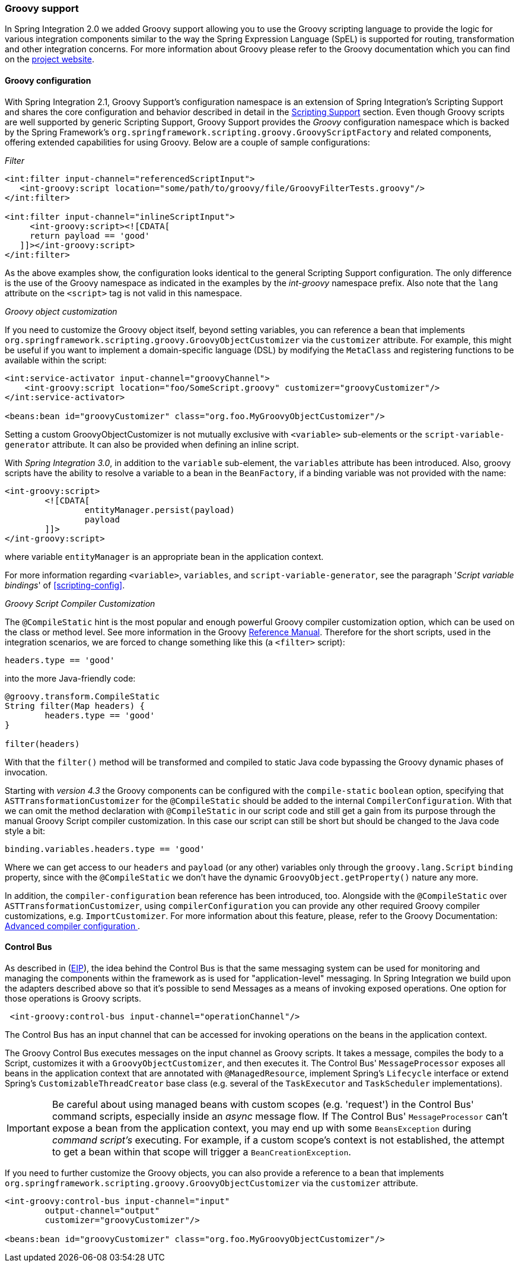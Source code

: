 [[groovy]]
=== Groovy support

In Spring Integration 2.0 we added Groovy support allowing you to use the Groovy scripting language to provide the logic for various integration components similar to the way the Spring Expression Language (SpEL) is supported for routing, transformation and other integration concerns.
For more information about Groovy please refer to the Groovy documentation which you can find on the http://www.groovy-lang.org/[project website].

[[groovy-config]]
==== Groovy configuration

With Spring Integration 2.1, Groovy Support's configuration namespace is an extension of Spring Integration's Scripting Support and shares the core configuration and behavior described in detail in the <<scripting,Scripting Support>> section.
Even though Groovy scripts are well supported by generic Scripting Support, Groovy Support provides the _Groovy_ configuration namespace which is backed by the Spring Framework's `org.springframework.scripting.groovy.GroovyScriptFactory` and related components, offering extended capabilities for using Groovy.
Below are a couple of sample configurations:

_Filter_
[source,xml]
----
<int:filter input-channel="referencedScriptInput">
   <int-groovy:script location="some/path/to/groovy/file/GroovyFilterTests.groovy"/>
</int:filter>

<int:filter input-channel="inlineScriptInput">
     <int-groovy:script><![CDATA[
     return payload == 'good'
   ]]></int-groovy:script>
</int:filter>
----

As the above examples show, the configuration looks identical to the general Scripting Support configuration.
The only difference is the use of the Groovy namespace as indicated in the examples by the _int-groovy_ namespace prefix.
Also note that the `lang` attribute on the `<script>` tag is not valid in this namespace.

_Groovy object customization_

If you need to customize the Groovy object itself, beyond setting variables, you can reference a bean that implements `org.springframework.scripting.groovy.GroovyObjectCustomizer` via the `customizer` attribute.
For example, this might be useful if you want to implement a domain-specific language (DSL) by modifying the `MetaClass` and registering functions to be available within the script:
[source,xml]
----
<int:service-activator input-channel="groovyChannel">
    <int-groovy:script location="foo/SomeScript.groovy" customizer="groovyCustomizer"/>
</int:service-activator>

<beans:bean id="groovyCustomizer" class="org.foo.MyGroovyObjectCustomizer"/>
----

Setting a custom GroovyObjectCustomizer is not mutually exclusive with `<variable>` sub-elements or the `script-variable-generator` attribute.
It can also be provided when defining an inline script.

With _Spring Integration 3.0_, in addition to the `variable` sub-element, the `variables` attribute has been introduced.
Also, groovy scripts have the ability to resolve a variable to a bean in the `BeanFactory`, if a binding variable was not provided with the name:
[source,xml]
----
<int-groovy:script>
	<![CDATA[
		entityManager.persist(payload)
		payload
	]]>
</int-groovy:script>
----

where variable `entityManager` is an appropriate bean in the application context.

For more information regarding `<variable>`, `variables`, and `script-variable-generator`, see the paragraph '_Script variable bindings_' of <<scripting-config>>.

_Groovy Script Compiler Customization_

The `@CompileStatic` hint is the most popular and enough powerful Groovy compiler customization option,
which can be used on the class or method level.
See more information in the Groovy http://docs.groovy-lang.org/latest/html/documentation/index.html#_static_compilation[Reference Manual].
Therefore for the short scripts, used in the integration scenarios, we are forced to change something like this
(a `<filter>` script):

[source,groovy]
----
headers.type == 'good'
----

into the more Java-friendly code:

[source,groovy]
----
@groovy.transform.CompileStatic
String filter(Map headers) {
	headers.type == 'good'
}

filter(headers)
----

With that the `filter()` method will be transformed and compiled to static Java code bypassing the Groovy
dynamic phases of invocation.

Starting with _version 4.3_ the Groovy components can be configured with the `compile-static` `boolean` option,
specifying that `ASTTransformationCustomizer` for the `@CompileStatic` should be added to the internal
`CompilerConfiguration`.
With that we can omit the method declaration with `@CompileStatic` in our script code and still get a gain from
its purpose through the manual Groovy Script compiler customization.
In this case our script can still be short but should be changed to the Java code style a bit:
[source,groovy]
----
binding.variables.headers.type == 'good'
----
Where we can get access to our `headers` and `payload` (or any other) variables only through the `groovy.lang.Script`
`binding` property, since with the `@CompileStatic` we don't have the  dynamic `GroovyObject.getProperty()` nature any more.

In addition, the `compiler-configuration` bean reference has been introduced, too.
Alongside with the `@CompileStatic` over `ASTTransformationCustomizer`, using `compilerConfiguration`
you can provide any other required Groovy compiler customizations, e.g. `ImportCustomizer`.
For more information about this feature, please, refer to the Groovy Documentation:
http://groovy.jmiguel.eu/groovy.codehaus.org/Advanced+compiler+configuration.html[Advanced compiler configuration ].

[[groovy-control-bus]]
==== Control Bus

As described in (http://www.eaipatterns.com/ControlBus.html[EIP]), the idea behind the Control Bus is that the same messaging system can be used for monitoring and managing the components within the framework as is used for "application-level" messaging.
In Spring Integration we build upon the adapters described above so that it's possible to send Messages as a means of invoking exposed operations.
One option for those operations is Groovy scripts.
[source,xml]
----
 <int-groovy:control-bus input-channel="operationChannel"/>
----

The Control Bus has an input channel that can be accessed for invoking operations on the beans in the application context.

The Groovy Control Bus executes messages on the input channel as Groovy scripts.
It takes a message, compiles the body to a Script, customizes it with a `GroovyObjectCustomizer`, and then executes it.
The Control Bus' `MessageProcessor` exposes all beans in the application context that are annotated with `@ManagedResource`, implement Spring's `Lifecycle` interface or extend Spring's `CustomizableThreadCreator` base class (e.g.
several of the `TaskExecutor` and `TaskScheduler` implementations).

IMPORTANT: Be careful about using managed beans with custom scopes (e.g.
'request') in the Control Bus' command scripts, especially inside an _async_ message flow.
If The Control Bus' `MessageProcessor` can't expose a bean from the application context, you may end up with some `BeansException` during _command script's_ executing.
For example, if a custom scope's context is not established, the attempt to get a bean within that scope will trigger a `BeanCreationException`.

If you need to further customize the Groovy objects, you can also provide a reference to a bean that implements `org.springframework.scripting.groovy.GroovyObjectCustomizer` via the `customizer` attribute.

[source,xml]
----
<int-groovy:control-bus input-channel="input"
        output-channel="output"
        customizer="groovyCustomizer"/>

<beans:bean id="groovyCustomizer" class="org.foo.MyGroovyObjectCustomizer"/>
----
